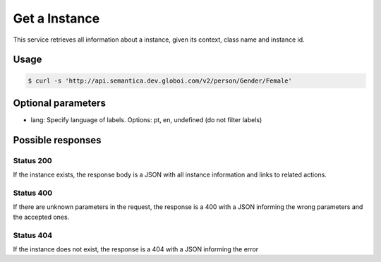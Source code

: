 Get a Instance
==============

This service retrieves all information about a instance, given its context, class name and instance id.

Usage
-----

.. code-block:: bash

  $ curl -s 'http://api.semantica.dev.globoi.com/v2/person/Gender/Female'

.. program-output:: curl -s 'http://api.semantica.dev.globoi.com/v2/person/Gender/Female' | python -mjson.tool
  :shell:

Optional parameters
-------------------

- lang: Specify language of labels. Options: pt, en, undefined (do not filter labels)

Possible responses
-------------------


Status 200
__________

If the instance exists, the response body is a JSON with all instance information and links to related actions.

.. include :: examples/get_instance_200.rst

Status 400
__________

If there are unknown parameters in the request, the response is a 400
with a JSON informing the wrong parameters and the accepted ones.

.. include :: examples/get_instance_400.rst

Status 404
__________

If the instance does not exist, the response is a 404 with a JSON
informing the error

.. include :: examples/get_instance_404.rst
